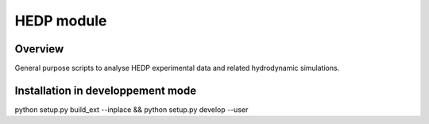 ===========================================
   HEDP module
===========================================

Overview
========

General purpose scripts to analyse HEDP experimental data and related hydrodynamic simulations.


Installation in developpement mode
==================================

python setup.py build_ext --inplace  && python setup.py develop --user
